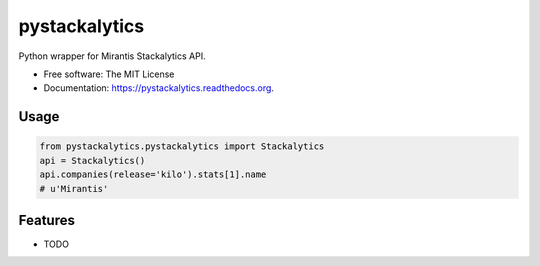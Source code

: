 ===============================
pystackalytics
===============================

.. image:: https://img.shields.io/travis/vu3jej/pystackalytics.svg
        :target: https://travis-ci.org/vu3jej/pystackalytics

.. image:: https://img.shields.io/pypi/v/pystackalytics.svg
        :target: https://pypi.python.org/pypi/pystackalytics


Python wrapper for Mirantis Stackalytics API.

* Free software: The MIT License
* Documentation: https://pystackalytics.readthedocs.org.

Usage
-----

.. code:: python

        from pystackalytics.pystackalytics import Stackalytics
        api = Stackalytics()
        api.companies(release='kilo').stats[1].name
        # u'Mirantis'

Features
--------

* TODO
